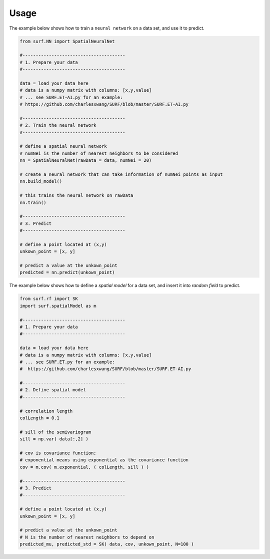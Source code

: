 .. _lbl-usage:

Usage
================

The example below shows how to train a ``neural network`` on a data set, and use it to predict.

.. code-block:: python 

    from surf.NN import SpatialNeuralNet

    #---------------------------------------
    # 1. Prepare your data
    #---------------------------------------

    data = load your data here           
    # data is a numpy matrix with columns: [x,y,value]
    # ... see SURF.ET-AI.py for an example:
    # https://github.com/charlesxwang/SURF/blob/master/SURF.ET-AI.py

    #---------------------------------------
    # 2. Train the neural network
    #---------------------------------------
    
    # define a spatial neural network
    # numNei is the number of nearest neighbors to be considered
    nn = SpatialNeuralNet(rawData = data, numNei = 20) 
    
    # create a neural network that can take information of numNei points as input
    nn.build_model()
    
    # this trains the neural network on rawData
    nn.train()
    
    #---------------------------------------
    # 3. Predict
    #---------------------------------------

    # define a point located at (x,y)
    unkown_point = [x, y] 

    # predict a value at the unkown_point
    predicted = nn.predict(unkown_point) 



The example below shows how to define a `spatial model` for a data set, and insert it into `random field` to predict.

.. code-block:: python 

    from surf.rf import SK
    import surf.spatialModel as m

    #---------------------------------------
    # 1. Prepare your data
    #---------------------------------------

    data = load your data here         
    # data is a numpy matrix with columns: [x,y,value]
    # ... see SURF.ET.py for an example:
    #  https://github.com/charlesxwang/SURF/blob/master/SURF.ET-AI.py

    #---------------------------------------
    # 2. Define spatial model 
    #---------------------------------------

    # correlation length 
    colLength = 0.1  

    # sill of the semivariogram
    sill = np.var( data[:,2] )  

    # cov is covariance function; 
    # exponential means using exponential as the covariance function
    cov = m.cov( m.exponential, ( colLength, sill ) ) 

    #---------------------------------------
    # 3. Predict
    #---------------------------------------
    
    # define a point located at (x,y) 
    unkown_point = [x, y] 

    # predict a value at the unkown_point
    # N is the number of nearest neighbors to depend on
    predicted_mu, predicted_std = SK( data, cov, unkown_point, N=100 ) 
    

